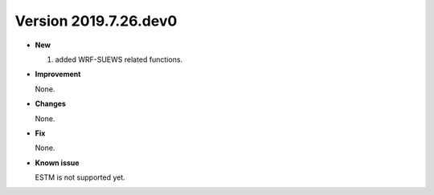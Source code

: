 .. _new_latest:

.. _new_20190726:

Version 2019.7.26.dev0
======================================================


- **New**

  1. added WRF-SUEWS related functions.

- **Improvement**

  None.

- **Changes**

  None.


- **Fix**

  None.


- **Known issue**

  ESTM is not supported yet.



